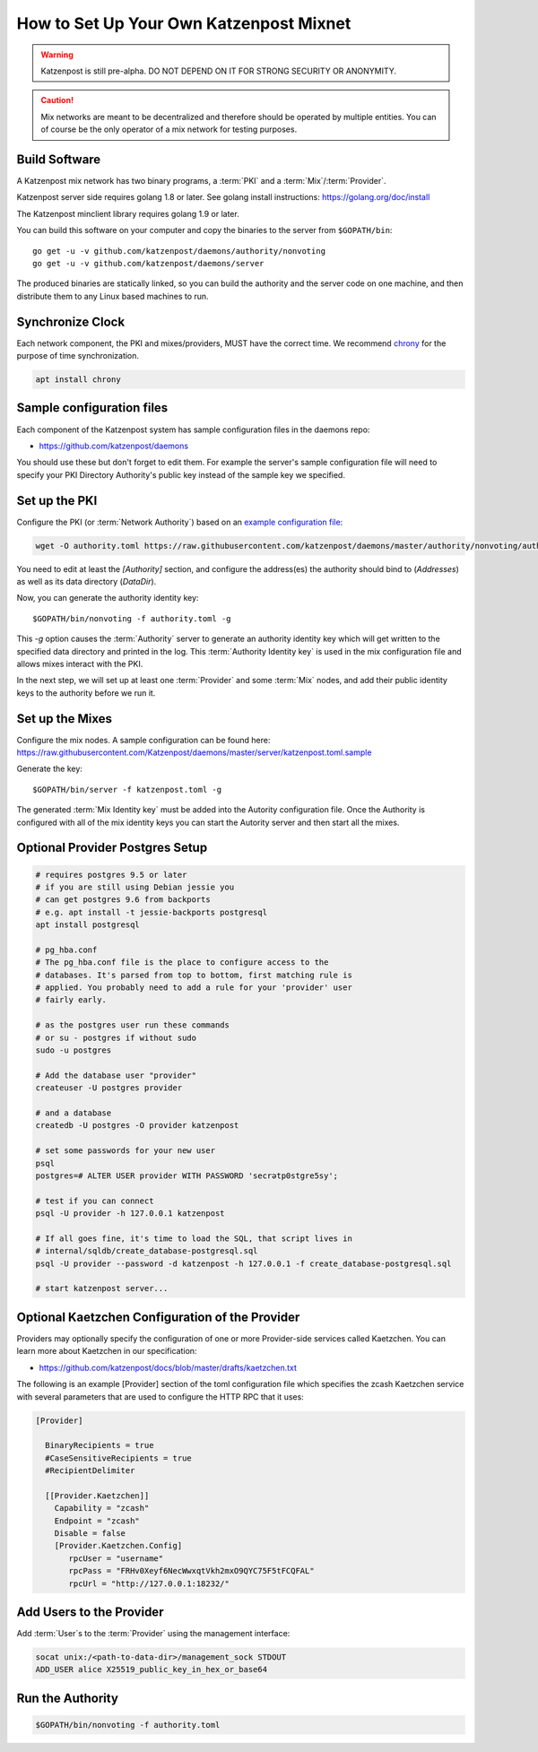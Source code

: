 How to Set Up Your Own Katzenpost Mixnet
****************************************

.. warning::

    Katzenpost is still pre-alpha.  DO NOT DEPEND ON IT FOR STRONG SECURITY OR ANONYMITY.


.. caution::

    Mix networks are meant to be decentralized and therefore should
    be operated by multiple entities. You can of course be the only
    operator of a mix network for testing purposes.

Build Software
==============

A Katzenpost mix network has two binary programs, a :term:`PKI` and a
:term:`Mix`/:term:`Provider`.

Katzenpost server side requires golang 1.8 or later.
See golang install instructions:
https://golang.org/doc/install

The Katzenpost minclient library requires golang 1.9 or later.

You can build this software on your computer and copy
the binaries to the server from ``$GOPATH/bin``::

    go get -u -v github.com/katzenpost/daemons/authority/nonvoting
    go get -u -v github.com/katzenpost/daemons/server

The produced binaries are statically linked, so you can build the
authority and the server code on one machine, and then distribute
them to any Linux based machines to run.

Synchronize Clock
=================

Each network component, the PKI and mixes/providers,
MUST have the correct time. We recommend
`chrony <https://chrony.tuxfamily.org/>`_ for the purpose of time synchronization.

.. code:: console

    apt install chrony


Sample configuration files
==========================

Each component of the Katzenpost system has sample configuration files
in the daemons repo:

* https://github.com/katzenpost/daemons

You should use these but don't forget to edit them. For example the
server's sample configuration file will need to specify your PKI
Directory Authority's public key instead of the sample key we
specified.


Set up the PKI
==============

Configure the PKI (or :term:`Network Authority`) based on an `example configuration file <https://github.com/Katzenpost/daemons/blob/master/authority/nonvoting/authority.toml.sample>`_:

.. code:: console

    wget -O authority.toml https://raw.githubusercontent.com/katzenpost/daemons/master/authority/nonvoting/authority.toml.sample

You need to edit at least the `[Authority]` section, and configure the address(es) the authority should bind to (`Addresses`) as well as its data directory (`DataDir`).

Now, you can generate the authority identity key::

    $GOPATH/bin/nonvoting -f authority.toml -g

This `-g` option causes the :term:`Authority` server to generate an authority identity key
which will get written to the specified data directory and printed in the log.
This :term:`Authority Identity key` is used in the mix configuration file and allows
mixes interact with the PKI.

In the next step, we will set up at least one :term:`Provider` and some
:term:`Mix` nodes, and add their public identity keys to the authority before we run it.

Set up the Mixes
================

Configure the mix nodes. A sample configuration can be found here: https://raw.githubusercontent.com/Katzenpost/daemons/master/server/katzenpost.toml.sample

Generate the key::

    $GOPATH/bin/server -f katzenpost.toml -g

The generated :term:`Mix Identity key` must be added into the Autority configuration file.
Once the Authority is configured with all of the mix identity keys you can start the
Autority server and then start all the mixes.

Optional Provider Postgres Setup
================================

.. code:: console

          # requires postgres 9.5 or later
          # if you are still using Debian jessie you
          # can get postgres 9.6 from backports
          # e.g. apt install -t jessie-backports postgresql
          apt install postgresql

          # pg_hba.conf
          # The pg_hba.conf file is the place to configure access to the
          # databases. It's parsed from top to bottom, first matching rule is
          # applied. You probably need to add a rule for your 'provider' user
          # fairly early.

          # as the postgres user run these commands
          # or su - postgres if without sudo
          sudo -u postgres

          # Add the database user "provider"
          createuser -U postgres provider

          # and a database
          createdb -U postgres -O provider katzenpost

          # set some passwords for your new user
          psql
          postgres=# ALTER USER provider WITH PASSWORD 'secrətp0stgre5sy';

          # test if you can connect
          psql -U provider -h 127.0.0.1 katzenpost

          # If all goes fine, it's time to load the SQL, that script lives in
          # internal/sqldb/create_database-postgresql.sql
          psql -U provider --password -d katzenpost -h 127.0.0.1 -f create_database-postgresql.sql

          # start katzenpost server...


Optional Kaetzchen Configuration of the Provider
================================================

Providers may optionally specify the configuration
of one or more Provider-side services called Kaetzchen.
You can learn more about Kaetzchen in our specification:

* https://github.com/katzenpost/docs/blob/master/drafts/kaetzchen.txt

The following is an example [Provider] section of the toml configuration file
which specifies the zcash Kaetzchen service with several parameters
that are used to configure the HTTP RPC that it uses:

.. code:: console

   [Provider]

     BinaryRecipients = true
     #CaseSensitiveRecipients = true
     #RecipientDelimiter

     [[Provider.Kaetzchen]]
       Capability = "zcash"
       Endpoint = "zcash"
       Disable = false
       [Provider.Kaetzchen.Config]
          rpcUser = "username"
          rpcPass = "FRHv0Xeyf6NecWwxqtVkh2mxO9QYC75F5tFCQFAL"
          rpcUrl = "http://127.0.0.1:18232/"


Add Users to the Provider
=========================

Add :term:`User`\s to the :term:`Provider` using the management interface:

.. code:: console

    socat unix:/<path-to-data-dir>/management_sock STDOUT
    ADD_USER alice X25519_public_key_in_hex_or_base64

Run the Authority
=================

.. code:: console

    $GOPATH/bin/nonvoting -f authority.toml
